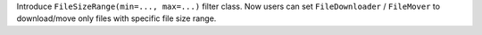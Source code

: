 Introduce ``FileSizeRange(min=..., max=...)`` filter class. Now users can set ``FileDownloader`` / ``FileMover`` to download/move only files with specific file size range.
